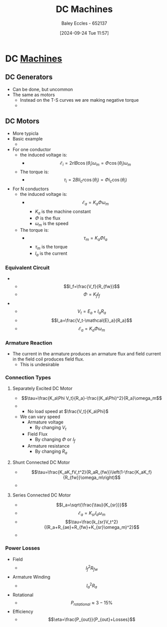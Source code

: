 :PROPERTIES:
:ID:       fad348bf-cf5d-4a48-9336-fcb9e28ed879
:END:
#+title: DC Machines
#+date: [2024-09-24 Tue 11:57]
#+AUTHOR: Baley Eccles - 652137
#+STARTUP: latexpreview

* DC [[id:0d2a7422-d603-4652-8ad2-e5ed27dc2519][Machines]]

** DC Generators
 - Can be done, but uncommon
 - The same as motors
   - Instead on the T-S curves we are making negative torque
   - [[file:Screenshot 2024-09-24 at 12-35-22 Social and Technical Outcomes - ENG231_LectureSlideSetB5_DCMachines.pdf.png]]


** DC Motors
 - More typicla
 - Basic example
   - [[file:Screenshot 2024-09-24 at 12-00-14 Social and Technical Outcomes - ENG231_LectureSlideSetB5_DCMachines.pdf.png]]
 - For one conductor
   - the induced voltage is:
     - \[\mathcal{E}_{i}=2rlB\cos(\theta_i)\omega_{m}=\Phi\cos(\theta_i)\omega_{m}\]
   - The torque is:
     - \[\tau_i=2Bli_cr\cos(\theta_i)=\Phi i_c\cos(\theta_i)\]
 - For N conductors
   - the induced voltage is:
     - \[\mathcal{E}_{a}=K_a\Phi \omega_m\]
       - $K_a$ is the machine constant
       - $\Phi$ is the flux
       - $\omega_m$ is the speed
   - The torque is:
     - \[\tau_m=K_a\Phi I_a\]
       - $\tau_m$ is the torque
       - $I_a$ is the current

*** Equivalent Circuit
 - [[file:Screenshot 2024-09-24 at 12-14-02 Social and Technical Outcomes - ENG231_LectureSlideSetB5_DCMachines.pdf.png]]
   - \[I_f=\frac{V_f}{R_{fw}}\]
   - \[\Phi =K_fI_f\]
 - [[file:Screenshot 2024-09-24 at 12-16-32 Social and Technical Outcomes - ENG231_LectureSlideSetB5_DCMachines.pdf.png]]
   - \[V_t=E_{a}+I_aR_a\]
   - \[I_a=\frac{V_t-\mathcal{E}_a}{R_a}\]
   - \[\mathcal{E}_a=K_a\Phi \omega_m\]
*** Armature Reaction
 - The current in the armature produces an armature flux and field current in the field coil produces field flux.
   - This is undesirable
*** Connection Types
**** Separately Excited DC Motor
 - \[\tau=\frac{K_a\Phi V_t}{R_a}-\frac{(K_a\Phi)^2}{R_a}\omega_m\]
 - [[file:Screenshot 2024-09-24 at 12-24-09 Social and Technical Outcomes - ENG231_LectureSlideSetB5_DCMachines.pdf.png]]
   - No load speed at $\frac{V_t}{K_a\Phi}$
 - We can vary speed
   - Armature voltage
     - By changing $V_t$
   - Field Flux
     - By changing $\Phi$ or $I_f$
   - Armature resistance
     - By changing $R_a$
**** Shunt Connected DC Motor
 - \[\tau=\frac{K_aK_fV_t^2}{R_aR_{fw}}\left(1-\frac{K_aK_f}{R_{fw}}\omega_m\right)\]
 - [[file:Screenshot 2024-09-24 at 12-28-38 Social and Technical Outcomes - ENG231_LectureSlideSetB5_DCMachines.pdf.png]]
**** Series Connected DC Motor
 - \[I_a=\sqrt{\frac{\tau}{K_{sr}}}\]
 - \[\mathcal{E}_a=K_{sr}I_a\omega_{m}\]
 - \[\tau=\frac{k_{sr}V_t^2}{(R_a+R_{ae}+R_{fw}+K_{sr}\omega_m)^2}\]
 - [[file:Screenshot 2024-09-24 at 12-31-08 Social and Technical Outcomes - ENG231_LectureSlideSetB5_DCMachines.pdf.png]]

*** Power Losses
 - Field
   - \[I^2_fR_{fw}\]
 - Armature Winding
   - \[I_a^2R_a\]
 - Rotational
   - \[P_{rotational}\approx 3-15\%\]
 - Efficiency
   - \[\eta=\frac{P_{out}}{P_{out}+Losses}\]
